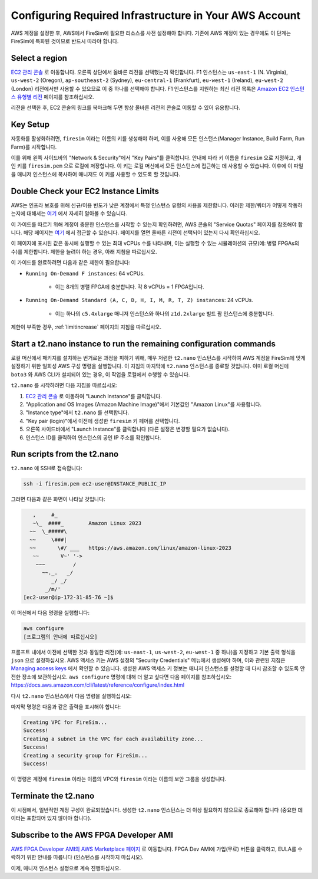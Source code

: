 Configuring Required Infrastructure in Your AWS Account
===========================================================

AWS 계정을 설정한 후, AWS에서 FireSim에 필요한 리소스를 사전 설정해야 합니다. 기존에 AWS 계정이 있는 경우에도 이 단계는 FireSim에 특화된 것이므로 반드시 따라야 합니다.

Select a region
~~~~~~~~~~~~~~~

`EC2 관리 콘솔 <https://console.aws.amazon.com/ec2/v2/home>`__ 로 이동합니다. 오른쪽 상단에서 올바른 리전을 선택했는지 확인합니다. F1 인스턴스는 ``us-east-1`` (N. Virginia), ``us-west-2`` (Oregon), ``ap-southeast-2`` (Sydney), ``eu-central-1`` (Frankfurt), ``eu-west-1`` (Ireland), ``eu-west-2`` (London) 리전에서만 사용할 수 있으므로 이 중 하나를 선택해야 합니다. F1 인스턴스를 지원하는 최신 리전 목록은 `Amazon EC2 인스턴스 유형별 리전 <https://docs.aws.amazon.com/ec2/latest/instancetypes/ec2-instance-regions.html>`__ 페이지를 참조하십시오.

리전을 선택한 후, EC2 콘솔의 링크를 북마크해 두면 항상 올바른 리전의 콘솔로 이동할 수 있어 유용합니다.

Key Setup
~~~~~~~~~

자동화를 활성화하려면, ``firesim`` 이라는 이름의 키를 생성해야 하며, 이를 사용해 모든 인스턴스(Manager Instance, Build Farm, Run Farm)를 시작합니다.

이를 위해 왼쪽 사이드바의 "Network & Security"에서 "Key Pairs"를 클릭합니다. 안내에 따라 키 이름을 ``firesim`` 으로 지정하고, 개인 키를 ``firesim.pem`` 으로 로컬에 저장합니다. 이 키는 로컬 머신에서 모든 인스턴스에 접근하는 데 사용할 수 있습니다. 이후에 이 파일을 매니저 인스턴스에 복사하여 매니저도 이 키를 사용할 수 있도록 할 것입니다.

Double Check your EC2 Instance Limits
~~~~~~~~~~~~~~~~~~~~~~~~~~~~~~~~~~~~~~~~~~~~

AWS는 인프라 보호를 위해 신규/이용 빈도가 낮은 계정에서 특정 인스턴스 유형의 사용을 제한합니다. 이러한 제한/쿼터가 어떻게 작동하는지에 대해서는 `여기 <https://docs.aws.amazon.com/AWSEC2/latest/UserGuide/ec2-on-demand-instances.html#ec2-on-demand-instances-limits>`__ 에서 자세히 알아볼 수 있습니다.

이 가이드를 따르기 위해 계정이 충분한 인스턴스를 시작할 수 있는지 확인하려면, AWS 콘솔의 "Service Quotas" 페이지를 참조해야 합니다. 해당 페이지는 `여기 <https://console.aws.amazon.com/servicequotas/home/services/ec2/quotas/>`__ 에서 접근할 수 있습니다. 페이지를 열면 올바른 리전이 선택되어 있는지 다시 확인하십시오.

이 페이지에 표시된 값은 동시에 실행할 수 있는 최대 vCPUs 수를 나타내며, 이는 실행할 수 있는 시뮬레이션의 규모(예: 병렬 FPGAs의 수)를 제한합니다. 제한을 늘려야 하는 경우, 아래 지침을 따르십시오.

이 가이드를 완료하려면 다음과 같은 제한이 필요합니다:

* ``Running On-Demand F instances``: 64 vCPUs.

    * 이는 8개의 병렬 FPGA에 충분합니다. 각 8 vCPUs = 1 FPGA입니다.

* ``Running On-Demand Standard (A, C, D, H, I, M, R, T, Z) instances``: 24 vCPUs.

    * 이는 하나의 ``c5.4xlarge`` 매니저 인스턴스와 하나의 ``z1d.2xlarge`` 빌드 팜 인스턴스에 충분합니다.

제한이 부족한 경우, :ref:`limitincrease` 페이지의 지침을 따르십시오.

Start a t2.nano instance to run the remaining configuration commands
~~~~~~~~~~~~~~~~~~~~~~~~~~~~~~~~~~~~~~~~~~~~~~~~~~~~~~~~~~~~~~~~~~~~

로컬 머신에서 패키지를 설치하는 번거로운 과정을 피하기 위해, 매우 저렴한 ``t2.nano`` 인스턴스를 시작하여 AWS 계정을 FireSim에 맞게 설정하기 위한 일회성 AWS 구성 명령을 실행합니다. 이 지침의 마지막에 ``t2.nano`` 인스턴스를 종료할 것입니다. 이미 로컬 머신에 ``boto3`` 와 AWS CLI가 설치되어 있는 경우, 이 작업을 로컬에서 수행할 수 있습니다.

``t2.nano`` 를 시작하려면 다음 지침을 따르십시오:

1. `EC2 관리 콘솔 <https://console.aws.amazon.com/ec2/v2/home>`__ 로 이동하여 "Launch Instance"를 클릭합니다.
2. "Application and OS Images (Amazon Machine Image)"에서 기본값인 "Amazon Linux"를 사용합니다.
3. "Instance type"에서 ``t2.nano`` 를 선택합니다.
4. "Key pair (login)"에서 이전에 생성한 ``firesim`` 키 페어를 선택합니다.
5. 오른쪽 사이드바에서 "Launch Instance"를 클릭합니다 (다른 설정은 변경할 필요가 없습니다).
6. 인스턴스 ID를 클릭하여 인스턴스의 공인 IP 주소를 확인합니다.

.. _run-scripts-t2:

Run scripts from the t2.nano
~~~~~~~~~~~~~~~~~~~~~~~~~~~~

``t2.nano`` 에 SSH로 접속합니다:

.. code-block:: bash

    ssh -i firesim.pem ec2-user@INSTANCE_PUBLIC_IP

그러면 다음과 같은 화면이 나타날 것입니다:

.. code-block:: text

       ,     #_
       ~\_  ####_        Amazon Linux 2023
      ~~  \_#####\
      ~~     \###|
      ~~       \#/ ___   https://aws.amazon.com/linux/amazon-linux-2023
       ~~       V~' '->
        ~~~         /
          ~~._.   _/
             _/ _/
           _/m/'
    [ec2-user@ip-172-31-85-76 ~]$

이 머신에서 다음 명령을 실행합니다:

.. code-block:: bash

    aws configure
    [프로그램의 안내에 따르십시오]

프롬프트 내에서 이전에 선택한 것과 동일한 리전(예: ``us-east-1``, ``us-west-2``, ``eu-west-1`` 중 하나)을 지정하고 기본 출력 형식을 ``json`` 으로 설정하십시오. AWS 액세스 키는 AWS 설정의 "Security Credentials" 메뉴에서 생성해야 하며, 이와 관련된 지침은 `Managing access keys <https://docs.aws.amazon.com/IAM/latest/UserGuide/id_credentials_access-keys.html#Using_CreateAccessKey>`__ 에서 확인할 수 있습니다. 생성한 AWS 액세스 키 정보는 매니저 인스턴스를 설정할 때 다시 참조할 수 있도록 안전한 장소에 보관하십시오. ``aws configure`` 명령에 대해 더 알고 싶다면 다음 페이지를 참조하십시오: https://docs.aws.amazon.com/cli/latest/reference/configure/index.html

다시 ``t2.nano`` 인스턴스에서 다음 명령을 실행하십시오:

.. code-block:: bash
   :substitutions:

    sudo yum install -y python3-pip
    sudo python3 -m pip install boto3
    sudo python3 -m pip install --upgrade awscli
    wget https://raw.githubusercontent.com/firesim/firesim/|overall_version|/deploy/awstools/aws_setup.py
    chmod +x aws_setup.py
    ./aws_setup.py

마지막 명령은 다음과 같은 출력을 표시해야 합니다:

.. code-block:: text

    Creating VPC for FireSim...
    Success!
    Creating a subnet in the VPC for each availability zone...
    Success!
    Creating a security group for FireSim...
    Success!

이 명령은 계정에 ``firesim`` 이라는 이름의 VPC와 ``firesim`` 이라는 이름의 보안 그룹을 생성합니다.

Terminate the t2.nano
~~~~~~~~~~~~~~~~~~~~~

이 시점에서, 일반적인 계정 구성이 완료되었습니다. 생성한 ``t2.nano`` 인스턴스는 더 이상 필요하지 않으므로 종료해야 합니다 (중요한 데이터는 포함되어 있지 않아야 합니다).

.. _ami-subscription:

Subscribe to the AWS FPGA Developer AMI
~~~~~~~~~~~~~~~~~~~~~~~~~~~~~~~~~~~~~~~

`AWS FPGA Developer AMI의 AWS Marketplace 페이지 <https://aws.amazon.com/marketplace/pp/B06VVYBLZZ>`__ 로 이동합니다. FPGA Dev AMI에 가입(무료) 버튼을 클릭하고, EULA를 수락하기 위한 안내를 따릅니다 (인스턴스를 시작하지 마십시오).

이제, 매니저 인스턴스 설정으로 계속 진행하십시오.


